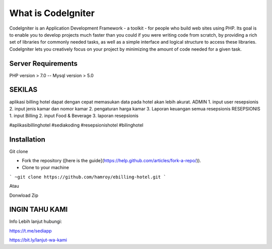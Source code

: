 ###################
What is CodeIgniter
###################

CodeIgniter is an Application Development Framework - a toolkit - for people
who build web sites using PHP. Its goal is to enable you to develop projects
much faster than you could if you were writing code from scratch, by providing
a rich set of libraries for commonly needed tasks, as well as a simple
interface and logical structure to access these libraries. CodeIgniter lets
you creatively focus on your project by minimizing the amount of code needed
for a given task.

*******************
Server Requirements
*******************
PHP version > 7.0
--
Mysql version > 5.0

************
SEKILAS
************
aplikasi billing hotel dapat dengan cepat memasukan data pada hotel akan lebih akurat.
ADMIN
1. input user resepsionis
2. input jenis kamar dan nomor kamar
2. pengaturan harga kamar
3. Laporan keuangan semua resepsionis
RESEPSIONIS
1. input Billing 
2. input Food & Beverage
3. laporan resepsionis


#aplikasibillinghotel
#sediakoding
#resepsionishotel
#bilinghotel

************
Installation
************
Git clone 

- Fork the repository ([here is the guide](https://help.github.com/articles/fork-a-repo/)).
- Clone to your machine
```
~git clone https://github.com/hamroy/ebilling-hotel.git
```

Atau

Donwload Zip

************
INGIN TAHU KAMI
************
Info Lebih lanjut hubungi:

https://t.me/sediapp

https://bit.ly/lanjut-wa-kami


